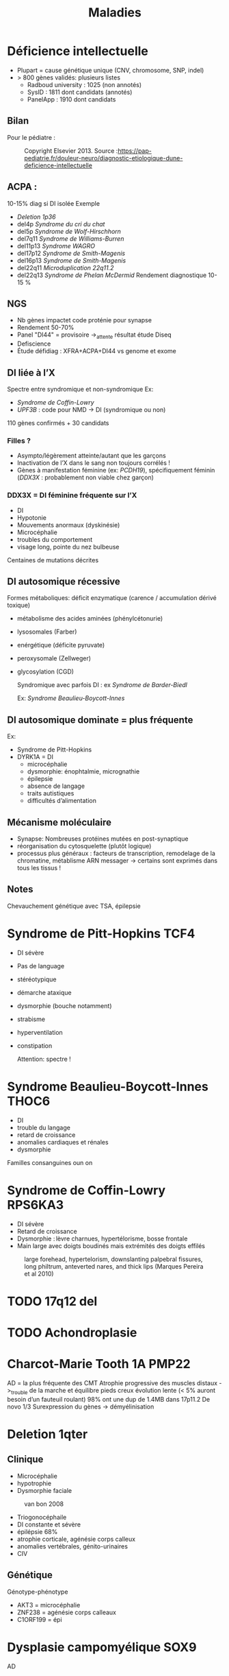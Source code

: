#+TITLE: Maladies
#+OPTIONS: toc:1
* Déficience intellectuelle
- Plupart = cause génétique unique (CNV, chromosome, SNP, indel)
- > 800 gènes validés: plusieurs listes
  - Radboud university : 1025 (non annotés)
  - SysID : 1811 dont candidats (annotés)
  - PanelApp : 1910 dont candidats
** Bilan
Pour le pédiatre :

#+caption: Copyright Elsevier 2013. Source :https://pap-pediatrie.fr/douleur-neuro/diagnostic-etiologique-dune-deficience-intellectuelle
[[file:img/retard-psychomot.png]]
** ACPA :
10-15% diag si DI isolée
Exemple
- [[Deletion 1p36]]
- del4p [[Syndrome du cri du chat]]
- del5p [[Syndrome de Wolf-Hirschhorn]]
- del7q11 [[Syndrome de Williams-Burren]]
- del11p13 [[Syndrome WAGRO]]
- del17p12 [[Syndrome de Smith-Magenis]]
- del16p13 [[Syndrome de Smith-Magenis]]
- del22q11 [[Microduplication 22q11.2]]
- del22q13 [[Syndrome de Phelan McDermid]]
  Rendement diagnostique 10-15  %
** NGS
- Nb gènes impactet code proténie pour synapse
- Rendement 50-70%
- Panel "DI44" = provisoire ->_attente résultat étude Diseq
- Defiscience
- Étude défidiag : XFRA+ACPA+DI44 vs genome et exome
** DI liée à l’X
Spectre entre syndromique et non-syndromique
Ex:
- [[Syndrome de Coffin-Lowry]]
- /UPF3B/ : code pour NMD -> DI (syndromique ou non)
110 gènes confirmés + 30 candidats
*** Filles ?
- Asympto/légèrement atteinte/autant que les garçons
- Inactivation de l’X dans le sang non toujours corrélés !
- Gènes à manifestation féminine (ex: /PCDH19/), spécifiquement féminin (/DDX3X/ : probablement non viable chez garçon)
*** DDX3X = DI féminine fréquente sur l’X
- DI
- Hypotonie
- Mouvements anormaux (dyskinésie)
- Microcéphalie
- troubles du comportement
- visage long, pointe du nez bulbeuse
Centaines de mutations décrites
** DI autosomique récessive
Formes métaboliques: déficit enzymatique (carence / accumulation dérivé toxique)
- métabolisme des acides aminées (phénylcétonurie)
- lysosomales (Farber)
- enérgétique (déficite pyruvate)
- peroxysomale (Zellweger)
- glycosylation (CGD)

  Syndromique avec parfois DI : ex [[Syndrome de Barder-Biedl]]

  Ex: [[Syndrome Beaulieu-Boycott-Innes]]
** DI autosomique dominate = plus fréquente
Ex:
- Syndrome de Pitt-Hopkins
- DYRK1A = DI
  - microcéphalie
  - dysmorphie: énophtalmie, micrognathie
  - épilepsie
  - absence de langage
  - traits autistiques
  - difficultés d’alimentation
** Mécanisme moléculaire
- Synapse: Nombreuses protéines mutées en post-synaptique
- réorganisation du cytosquelette (plutôt logique)
- processus plus généraux : facteurs de transcription, remodelage de la chromatine, métablisme ARN messager
  -> certains sont exprimés dans tous les tissus !
** Notes
  Chevauchement génétique avec TSA, épilepsie
* Syndrome de Pitt-Hopkins :TCF4:
- DI sévère
- Pas de language
- stéréotypique
- démarche ataxique
- dysmorphie (bouche notamment)
- strabisme
- hyperventilation
- constipation

  Attention: spectre !
  #+caption: Waheln et al 2021
 [[file:img/pitt-hopkins.png]]
* Syndrome Beaulieu-Boycott-Innes :THOC6:
 - DI
 - trouble du langage
 - retard de croissance
 - anomalies cardiaques et rénales
 - dysmorphie
Familles consanguines oun on
* Syndrome de Coffin-Lowry :RPS6KA3:
- DI sévère
- Retard de croissance
- Dysmorphie : lèvre charnues, hypertélorisme, bosse frontale
- Main large avec doigts boudinés mais extrémités des doigts effilés

#+caption: large forehead, hypertelorism, downslanting palpebral fissures, long philtrum, anteverted nares, and thick lips (Marques Pereira et al 2010)
[[file:img/coffin-lowry.png]]
* TODO 17q12 del
* TODO Achondroplasie

* Charcot-Marie Tooth 1A :PMP22:
AD = la plus fréquente des CMT
Atrophie progressive des muscles distaux ->_trouble de la marche et équilibre
pieds creux
évolution lente (< 5% auront besoin d’un fauteuil roulant)
98% ont une dup de 1.4MB dans 17p11.2
De novo 1/3
Surexpression du gènes -> démyélinisation

* Deletion 1qter
** Clinique
- Microcéphalie
- hypotrophie
- Dysmorphie faciale

#+caption: van bon 2008
[[file:img/1qter.png]]

- Triogonocéphaile
- DI constante et sévère
- épilépsie 68%
- atrophie corticale, agénésie corps calleux
- anomalies vertébrales, génito-urinaires
- CIV
** Génétique
Génotype-phénotype
- AKT3 = microcéphalie
- ZNF238 = agénésie corps calleaux
- C1ORF199 = épi
* Dysplasie campomyélique :SOX9:
AD
** Clinique
- incurvation os long
- dysplasie squelettique : scoliose, doigts court, anomalies du bassin et thorax, 11 paires de côtes
- dysmorphie faciale, fente palatine
- maformations cardiaques, rénales, cérébrales
- réversion sexuelle
Inc
* Délétion 2qter
** Clinique
- Dysmorphie
#+caption: Leroy et al 2013
[[file:img/2qter-dysmorpho.png]]
- DI
- Obésité
- Hypotonie
- Brachymétacarpie
- Brachdactylie
#+caption: 4e surtout et 2,3,4 en P9 (Leroy et al 2013)
[[file:img/2qter-bones.png]]
* FG syndrome :MED12:
Lié à l’X

Médiator
** Clinique
- DI
- Dysmorphie
- pouces/hallux large
- +/- anomalie corps calleux, surdité
[[./img/syndrome-fg.png]]
* TODO Hypercroissance segmentaire
- PTEN hamartoma tumour syndrome
- PIK3CA related overgrowth spectrum
* Hémochromatose

** Physiopathologie
Circuit quasi-fermé : la destruction des globus rouges par les macrophages recycle le fer. Peu de pertes, peu d’apport

Régulation au niveau de l’intestin car pas de mécanisme d’excrétion (hormis desquamation ) !

Hepcidine = peptite synthétisée dans le foie qui est le régulateur principal pour fer
- bloque absorption intestinale
- bloque relargage du stockage du fer (foie)
  -> peu d’hepicidine = surcharge en fer
** Clinique
Accumulation fer dans cellules parenchymateuses :
- foie+++ -> cirrhose
  , coe)
- coeur -> cardiomyopathie
- glandes endocrine -> diabète
- peau -> mélanodermie
- articulations -> arthralgie

  Évolution : phase biologique -> clinique
  Ttt: saignée tôt -> espérance de vie normale
** Génétique
Multigénique
*** HFE
- Homozygotie p.[Cys282Tyr] prédominant mais expression variable
- p.[Cys282Tyr] [His63Asp] = facteur de risque
** Autres
|      | Juvénile | intermédiaire | adulte       |
| Diag | précoce  |               | tardif       |
|      | sévère   | moins sévère  | modéré       |
|      | HJV/HAMP | TRF2          | HFE, SLC40A1 |
|      | AR       | AR            | AR ou AD     |
NB: SLC40A1 : 2 phénotype selon le mécanisme (perte de fonction = ferroportini disease, gain = hémochromatose type 4)
** Avertisemente
Multifactoriel:
- protecteur = variant fréquents, CYBRD1
- agravant = homme (testostérone), alcool, variant rare, HAMP/HJV, fréquents
* Incontentia pigmenti :IKBG:
- génodermatose affectant la peau, les dents, les yeux et le système nerveux central
- «incontinence pigmentaire» = dépôts dermique de mélanine
- atteinte dermatologiuqe typique
- diagnostic clinique dans la majorité
- létale chez foetus masculin en général

** Clinique
Stades
1. vésiculo-pustuleux, acral et linéaire = première sesmaines de vie -> 18 mois
2. Verruqeux : premiers mois
3. Hyperpigmentation
4. Hypopigmentation, alopécie
*** Phanère, oculaire
Phanères :
- alopécie, cheveux fins, épars, parfois laineuse sourcis fins, épairs.
- ongles striés
Oculaire
- vasculaire rétinine périphérique  (**risque de cécité**) décollement possible
- vasculaire maculaire
- cornea verticillata (évocatrice)
- hyper/hypopigmentation de l’epithelium pigmentaire rétinien(évocatrice)

*** Dentaire
Critère majeur
- anomalise de la couronne (70%)
- agénésies multiples (90% en denture permanente)
- fente labio-palatineo
  img santamaria2016
*** SNC
Néonatal : **convulsion** avec complications
- risque épilepsie partielle
- cognitif
- déficit moteur (hémi/para/tétraparésie) 15-30%
- parfois **létales**

Cognitif : variable : DI sévère -> troubles des apprentissages
** Pathophysiology (2002)/histologie
1. Inflammation, infiltration éosinophile -> bulles spongiotique éosinophiles
2. -> épiderme acanthosiuqe, hyperkératosique
3. ? -> dépôts dermiques de mélanine
4. cicatrisation dermique post-inflammatoire

** Pronostic
Atteinte neuro, ophtalmo précoce = le conditiennent.
Sinon, développement physique et cognitif normal dans la majorité
** Génétique : diagnostic

IMG
https://onlinelibrary.wiley.com/doi/full/10.1111/ddg.14638

- mutation familiale 10-25%, > 50% de novo
- gène  IKBG (Inhibitor Of Nuclear Factor Kappa B Kinase Subunit Gamma)
- hommes : plusieurs cas décrit
  - X supplémentaire
  - mosaïcisme somatique
  - mutation particulière IKBKG
** IKBG

** Source
- PNDS
- Genereviews
- Santa-Maria FD, Mariath LM, Poziomczyk CS, et al. Dental anomalies in 14 patients with IP: clinical and radiological analysis and review. Clin Oral Investig. 2017;21(5):1845-1852. doi:10.1007/s00784-016-1977-y
* Microduplication 22q11.2
** Clinique
- Plus modéré, très variable
- Trouble des apprentissage 97%
- Retard de développement psychomoteur 67%
- Retard de croissance 63%
- +/- hypotonie 43%, malfo (cardiaque, FLP)
* Microduplication 7q11.23
** Clinique
Tout n’est pas en miroire par rapport à [[*Syndrome de Williams-Burren][Syndrome de Williams-Burren]]
- Retard de langage +/- DI
- Traits autistique
- Fréquemment héritée
- souvent troubles du comportement, attentio, agressivité
*** Dysmorphie
[[file:img/microdup-7q11.png]]
- Grand front
- sourcils droits
- lèvres upérieures fines
- Philtrum court
- nez large et long
- Rarement dilatation aortique
* Microdélétion 22q11.2
** Clinique
Principal
- Cardiopathies 40-75%: surtout conotroncale (CIV, Fallot, atrésie pulmonaire)
- palais 70% : FP 11%, incompétence vélo-pharyngée 30% -> nasonnement
- hypocalcémie néonatale 50%
- difficultés d’apprentissage/retard psychomot 95% : retard de langage surtout 90%, DI 45%
- dysmorphie

Dysmorphie (peu évident naissance)
- visage allongé, effacement relief des pomettes
- racine du nez large avec un nez/gros/bulbeux
- FP étroite, en haut et dehors
- oreilles petits, rondes avec *lobules hypoplasiques*
- bouche étroite

  #+caption: Habel et al 2014
  [[file:img/22q11.png]]
*** Autre
- Trouble digestif (dysphagie, reflux)
- aplasie/hypoplasie thymus /praathyriodie -> déficit immunitaire
  - mmalades autommiunes
- Hypotonie enfance
- scoliose 45%, polydactylie, varus équin
- TSA, risque de schizophrénique
- malformation rénale 35%
- difficulté d’alimentation
- anomalies dentaires 40% (carie, émail)
- Ophtalmo
- déficit auditif
- génito-urinaire (agénésie rénale)
- déficit hormone croissance
*** Expliqué par anomalie appareil pharyngés (embyro)
[[file:img/22q11-physio.png]]
** Y penser en anténatal
absence de thymus +
-  Malfo cardiaque conotroncale
- ou  FP ou FLP
Ou agénésie rénale unilatérale
** Diagnostic
- CGH ou
- FISH avec sonde spécéfique (TBX1 dans 90%)
** Diagnostic différentiel
- séquence de Pierre-rRobin
- syndrome alagille
- CHARGE
- délétion 11p et 15q24 (mais vu en CGH)

** Génétique
4 LCRs : favorise les NAHR.
- reste = délétion proximale LCR A et B ou A et C
- 85% patients deletion 3Mb htz entre LCR A et D (90% des gènes ont une expression cérébrale)
- rarement distale : pénétrance moins importante

Hérité 10% en AD -> étudier les parents

Soit sondes FISH ou sondes MLPA
! ces dernières permettent de diagnostiquer les délétions distales B-D !
[[file:img/22q11-lcr.png]]
* Monosomie 1p36
- Remaniement subtélomérique le plus fréquent
** Clinique
Dysmorphie :
- *enophtalmie + sourcils horizontaux*
- microcéphalie 60%
- nez plat 70%
- fontanelle antérieure large 85%
- oreilles dysplasiques

  #+caption: Gajecka et al 2007
  [[file:img/monosomy1p36.png]]

- DI constante
- Hypotonie 87%
- Dysphasie 72%
- difficulté alimentaires
- +/- épilepsie, cardiopathie
- surdité 82%
** Génétique
- Type et taille variable (1.5 à 10Mb)
- hypothèse = effet de position
- Pas de corélation génotype-phénotype
* TODO Monosomie X
* Mucopolysaccharidose type VI
Anomalies épiphysaires et métaphysaire humérales supérieures
Remaniement épi/métaphyses des hanches

Surveillance cardiaque, opthalmo, ORL, respo, orthopédituqe
TTT: enzymothérapie substitutive
* TODO Myotonie de Steinert

* Neuropathie héréditaire sensible à la pression :PMP22:
Certains asympto
Perte soudaine de sensibilité non douloureuse, faiblesse musculaire d’un territoire d’un seul nerf
Pieds tombants, faiblesse main/bras
Déclenché trauma minime/compression prolongée de la région
50% récupé en quelques jours/mois mais peut être partielle
Rechutes fréquentes
Rarement paralysie définitive

80% délétion 1.4Mb par NAHR  dans 17p11.2
20% mutation ponctuelle, courte délétéion, autre
FISH possible

* Obésité syndromiques
*Obésité syndromique = trouble de neurodeveloppement*

** Penser à la génétique si
IMC > courbes de manière précoce et aggravation rapide + sévère +/-
- hypotonie néonatale
- trouble neuropsy
- troubles comportement alimentaires
- endoc: petite taille, hypogonadisme
- anomalies neurosensoreille
- anomalies dévelppmental

**  Examen :
- bio : neutropénie, fonction rénale, diabète axe hypohysaire
- +/- électrorétinogramme si problème de vision
- +/- CS orl si problèment
- RX main, pied, colonne
- écho cardiaque, abdo, rénale, IRM cérébrales

  Génétique
  - si DI : caryotype, Prader-Willer, X fra, CGH
  - si dystrophie rétinienne : recherche syndrome Bardiet-Biedl
** Syndromes
- empreinte génomique: [[Syndrome de Prader-Willi]]
- ciliopathies [[Syndrome de Barder-Biedl]] ,  [[Syndrome d’Alström]]
- glycosylation : [[Syndrome de Borjeson-Forssman-Lehman]] [[Syndrome de Cohen]] [[Syndrome WAGRO]] [[Syndrome de Smith-Magenis]] [[Syndrome de l’X fragile]]
* Retard statural
4 "tiroirs"
- maladies osseuses constitutionnelles
- syndrome génétique avec petite taille
- anomalies chromosomiques
- maladies métaboliques

Urgence = maladie de surcharge lysosomale
** Étiologies
*** Maladies osseuses constitutionnelles
- [[Syndrome tricho-rhino-phalangien]]
- Certaines autres MOC avec dysmorphie craniofaciale (Binder, [[Séquence de Pierre-Robin]],fontanelle Front, dents) [[Syndrome 3M]]
- [[Achondroplasie]]
- Hypochondroplasie
- Brachydactylies avec petite taille
- Dyschondrostéose
*** Syndrome génétique avec petite taille
[[Syndrome de Cornelia de Lange][Cornelia de Lange]]
[[Syndrome de Rubinstein-Taybi][Rubinstein-Taybi]]
[[Syndrome de Smith-Lemli-Optiz][SLO]]
[[Syndrome de Coffin-Siris][Coffin-Siris]]
[[Syndrome de Wiedemann-Steiner][Wiedemann-Steiner]]
[[Myotonie de Steinert][Steinert]]
[[Syndrome de Kabuki][Kabuki]]
[[Syndrome de Noonan][Noonan]]
[[Syndrome KBG][KBG]]
Floating Harbor
[[Syndrome d’Aarskog][Aarskog]]
[[Syndrome de Silver-Russell][Silver-Russel]]
Nanismes primordiaux
réparation ADN
Pseudohypoparathroïdies
*** Maladies métaboliques
- Maladies de surcharge lysosomale

** Si retard de développement
- MOC: [[Syndrome tricho-rhino-phalangien]]
- Syndrome génétique avec petite taille
[[Syndrome de Cornelia de Lange][Cornelia de Lange]]
[[Syndrome de Rubinstein-Taybi][Rubinstein-Taybi]]
[[Syndrome de Smith-Lemli-Optiz][SLO]]
[[Syndrome de Coffin-Siris][Coffin-Siris]]
[[Syndrome de Wiedemann-Steiner][Wiedemann-Steiner]]
[[Myotonie de Steinert][Steinert]]
[[Syndrome de Kabuki][Kabuki]]
[[Syndrome de Noonan][Noonan]]
[[Syndrome KBG][KBG]]
Floating Harbor
[[Syndrome d’Aarskog][Aarskog]]
[[Syndrome de Silver-Russell][Silver-Russel]]
Nanismes primordiaux
réparation ADN
Pseudohypoparathroïdies
- anomalies chromosomiques
- Maladies de surcharge lysosomale
** Examen clinique
- hépatoslénomégalie
- artiularie : flessum, main en griffe, genou valgum/varum, cyphose/scoliose, cubitus valgus, déformation de Madelung [Syndrome de Leri-Weil]
- PC, envergure, segment proximal court (rhizomélie), médian court (mésolémile)
- main/pied : petite extrémité (acromélie), brachy-dactylie/métacarpies/métatarsie, syndactylie, clinodactylie
- phanères : cheveux clairsemés, hirsutisme,
  livedo
- ss
** Si acquisition normales sans trouble orthopépidque
Hypothèses
- petite taille familiale isolée
- MOC: TRP, dyschondrosteose SHOX, hypochondroplasie, petite taille et brachy
- Noonan, KBG, Silver-Russel, Floating, Aarskog
- Chromosome
- Surcharge
  Bilan:
  - RX F+P bassin main, genou, âge osseux +/- parents si petite taille
  - +/- caryo pour Turner
  - bio: NFS, foie, rein, calcémie, thyroide, PTH
  - +/- bilan métabo (CAA CAO Lactates Pyruvates, mucopolysaccharides urinaires)
** Acquisitions normales avec anomalies osseuse/ortho
Hypothèses:
- MOC: TRP, dyschondrosteose SHOX, Langer, hypochondroplasie, petite taille et brachydactylie, cléidocranie, 3M, collagénopathies
- Noonan, Silver-Russel, KBG, Floating, Aarskog
- Surcharge

Bilan
- RX F+P bassin main, genou, âge osseux +/- parents si petite taille
- bio: NFS, foie, rein, calcémie, thyroide, PTH
** Retard des acquisitions léger/modéré
Hypothèses:
- MOC: TRP
- Noonan,  KBG, Floating, Aarskog, Corneila mild, Rubinsten Taybi mild, PHP, Albright
- Surcharge

Bilan
- CGH
- +/- RX F+P bassin main, genou, âge osseux +/- parents si petite taille
- bio: NFS, foie, rein, calcémie, thyroide, PTH
- bilan métabo
- imagie malfo
** Retard des acquisitions nécessitant prise en charge
Hypothèses:
- (MOC rares)
- Cornelia de Lange, Rubinstin Taybe , Noonan  KBG, Kabuki, Wiedeman Steiner
- Surcharge

Bilan
- CGH
- +/- RX F+P bassin main, genou, âge osseux +/- parents si petite taille
- bio: NFS, foie, rein, calcémie, thyroide, PTH
- bilan métabo
- imagie malfo
* Sclérose tubéreuse de bourneville
* TODO Syndrome 3M
- Rertard statural sévère pré- et postnatal
- Dysmorphie
- Intelligence normal
- Nuque large, trapèzes proéminent, déformation du sternum, thorax court, épaules carrées, scapula "en aile"
hyperlordose, brach du 5e
hypogonadisme chez les hommes

AR
/CUL7/, /OBSL1/, /CCDC8/
* Syndrome de Barder-Biedl
** Clinique
- Obésité précoce
- Rétinie pigmentaire précoce (5 ans) -> cécité 30 ans
- Hexadactylie 50%
- Hypogonadisme
- Situs inversus
- Rénal 50% (risque IRC)
- Faciès : hypertélorisme, élargement racine du nez, narines antéverséees
** Génétique
20 gènes connus
* Syndrome de Beckwith-Wiedemann
** Clinique
- Macrosomie
- *Macroglossie*
- ANomalie paroi abdo : **omphalocèle**
- Organomégalie surtout intra-abdo
- Oreille : encoche sur lobules, ptetis puits
- Angiome plan face
- **Hémihypertrophie**
- Hypoglycémie néonatale
- **hyperinsulinisme**
- **nephroplastome** (**multifocal/bilatéral**)
- +/- fente, CNS, rénale, cardiaque malfo

[[./img/beckwith-oreille.png]]

Risque = augmentation tumeurs embryonnaire année de vie
** Score
4 points (en gras) = diag clinique
2 points -> indication analyse moléculaire

Attention: signes parfois isolé -> risque tumoral
** Mécanisme
Voir [[file:bio.org::*11p15][11p15]] pour la situation normale.
En résumé : mère = restriction via CDKN1C, père = croissance via IGF1

- 20% : disomie uniparentale paternel
- 8% mutation perte de fonction CDKN1C sur allèle maternelle
- 2/3 = perte de méthylation sur ICR allèle maternelle -> perte expression CDKN1C
- 8% = gain de méthylation sur ICR allèle maternelle sur ICR-> IGF2

#+attr_html: :width 50%
[[./img/beckwith-moleculaire.png]]
** Risque tumeur
- Haut risque : gain méthylation ICR1, disomie uniparentale paternell = risque néphroblastome majeur
- Intermediaire =
  - score clinique mais sans anomalie moléculaire : néphroblastome
  - mutation CDNK1C -> glande surrénale
** Consensus récent
** Surveillance
- écho abdo tous les 2 mois si haut risque / intermédaire
- sinon, pas de screening
** PEC
Endoc: pour hyperinsulinismeg (diazoxyd...)
** DD
Overlap clinique :[[*Syndrome de Simpson-Golabi-Behmel][Syndrome de Simpson-Golabi-Behmel]]
[[*Syndrome de Sotos][Syndrome de Sotos]]
Et bio !

#+attr_html: :width 50%
[[./img/beckwith-differentiel.png]]
* Syndrome de Borjeson-Forssman-Lehman
- retard mental sévère +/- épilepsie
- hypotonie
- retard statural, hypogonadise
- microcéphalie
- dysmorphie: oreilleis épaisse es longue, lobes charnus, yeux enfoncés, rebords obritaires saillants
  Gne :PHF6
* Syndrome de Coffin-Siris
Complexe SWI/SNF (remodèle la chromatine)
QD
** Clinique
- DI
- Retard de croissance
- Dysmorphie
- Hirsutisme, cheveux épars
- Hypoplasie des phalanges distance (5e rayon)
- Malforamtions congénitales variables

[[./img/syndrome-coffin-siris.png]]
[[./img/syndrome-coffin-siris-doigts.png]]
* Syndrome de Cohen :COH1:
- parfois obésité
- hypotonie néonatale
- retard mental souvent modéré
- dysmoporphie: grandes incisives centrales, microcéphalie, cheveux épais, microcpéhalie, fentes palpébrales obliques
- doigts "en baguettes de tambours", hyperlaxité articulaire
- dystrophie rétinienne
- neutropénie intermittente

  Effet fondateur (finlande...)
* Syndrome de Cornelia de Lange
AD: /NIPBL/, /SMC3/
Lié à l’X : /SMC1/, /HDAC8/
** Clinique
- DI, retard de dev psychomoteur, trouble du comportement
- Retard de croissance: pre et post-natal (95%)
- microcéphalie
- Malformation
  - membres > 95%: anomalie réductionnel, clinodactylie, premier métacarpien court
    TODO
  - autres : fente, Pierre-Robin, coeurs, poumons, diaphragme, digestif, rein, OGE
- Hirsutisme
- Dysmorphie:
  - ptosis, synophris,
  - nez court, philtrum long, lèvre supérieure fine
[[./img/syndrome-cornelia-de-lange.png]]
* TODO Syndrome de Kabuki :KMT2D:KDM6A:
AD : /KMT2D/
Lié à l’X /KDM6A/

Modification post-traductionnelle des histones
** Clinique
- DI
- Syndrome malformatif
- Dysmorphie
[[./img/syndrome-kabuki.png]]
* Syndrome de Kagami-Ogata
** Clinique
- Thorax en forme de hache (insuf respi)
- Hydramnios et prématurité, hypertrophie placentaire
- Anomalies de la paroi abodominable
- Anomalise cranio-faciales
- Difficulté alimentaires
- Retard mental

[[file:img/syndrome-kagami-ogata.png]]
* Syndrome de Klippel-Trenaunay
Souvent membre inférieur avec
- angiome plan
- varice
- hypertrophie os et parties molles +/- asymétrie de longueur des MI
* TODO Syndrome de Leigh et NARP
https://www.ncbi.nlm.nih.gov/books/NBK1173/
* TODO Syndrome de l’X fragile
30% ont une obésité et 10% proche phénotype Prader-Wili
* TODO Syndrome de Noonan
* Syndrome de Pendred :SLC26A4:
- Clinique : surdité congénitale neurosensorielle sévère/profonde, atteinte vestibulaire, anomalies os temporal
- Diagnostic : clinique = surdité neurosensorielle + anomalies scan rochers + goître euthyroïdien
- Traitement : sympto
- Transmission : AR

* Syndrome de Perlman :DIS3L2:
- Macrosomie néonatale
- Hypoglycémie/hyperinsulisme
- Néphromégalie avec insufisance rénale
- Tumeurs de Wilms
- Dysmorphie
* Syndrome de Phelan McDermid
** Clinique
- DI
- retard/absence langage
- hypotonie
- trouble comportement (TSA)
- coissance normale / accélérée
- grandes mains
- ongles dysplasique

  #+caption: Petits ongles et malformés (A), Phelan et al 2011
  [[file:img/syndrome-phelan-mcdermid-nails.png]]

Dysmorphie discrète:
- dolicocéphalie
- ptosis
- grandes oreilles
- menton pointu
** Génétique
/SHANK3/ toujours délété , soit mutation ponctuelle, soit remaniement
* Syndrome de Potocki-Lupski :RAI:
** Clinique
- retard global develop
- DI
- hypotonie
- retard staturo pnodéral
- TSA
- trouble comportement
- possible malfo cardiaque
** Génétique
Duplication 17p11.2
- récurrente 70% 3.7Mb
- variable dans le reste
RAI1 surexprimée, ainsi que SREBPF1
* Syndrome de Prader-Willi
15q11.1-15q11.2 del
** Clinique
Phases:
- anténatal : diminution mouvement actifs foetus, faible pois naissance, hydramnios
- 0-9mois : hypotonie, déficit succision
- à partir de 2 ans: gain poids
- à partir de 8 ans : hyperphagie,
- adulte: insatiable

- hypogonadisme
- petite taille
- troubles du comportement
- déficit cognitif léger/moyen
- mains courtes et trapues
- légère dysmorphie: yeux en amandes, petite bouche aux coins tombants

[[./img/prader-willi.png]]

Troubles comportement alimentaire :
- obsession alimentaire ("craving")
- hyperphagie
  Mise en danger de la vie !
** Génétique
Région 15q11q13 = soumise à empreinte maternelle -> gènes de l’allèle maternelle sont "mis sous silence" et seuls les gènes depuis chromosome paternel s’expriment
Prader-Wili si perte de ces gènes d’origine paternelle :
- microdeletion de la zone paternelle (70%)
- ou disomie uniparentale (2 maternel)
- rarement translocation

NB: région critiques contient plusieurs gènes soumis à empreinte maternelle
** Syndrome de Prader-Wili-like
sans anomalie du profil de méthylation
chercher
- anomalies SNORD
- anomalies MAGEL
- apparenté :
  - disomie du chr 14, (12-25%)
  - duplication 3...
** PEC globale
endoc pour déficit en GH, hypogonatidme
psy
[[http:guide-prader-willi.fr]]

* Syndrome de Rett :MECP2:
Dominante liée à l’X

Perte de fonction
Méthylation
** Clinique
Phases :
1. (6-18mois) stagnation = hypotonie, diminution PC
2. 1-3 ans régression = perte de l’usage des mains, stéréotypies, retrait sociale, pas de langage, motricité maladroite
3. 2-10 ans : stabilisation= DI, dysfonctionnement respiratoire, épilepsie
4. détérioration motrice = scoliose, perte de la marche
* Syndrome de Roberts :ESCO2:
AR

Chromosomes en "rails de chemin de fer" (séparation prématurée des centromères et chromatides soeurs)
** Clinique
- DI
- Retard de croissance
- Malformation craniofaciae, membres
[[./img/syndrome-roberts.png]]

* Syndrome de Rubinstein-Taybi :CREBPP:EP300:
Modification post-traductionnelle des histones

AD
** Clinique
- DI, retard du langage, hyperactivité
- Microcéphalie
- Retard de croissance
- Extrémités: pouces/hallux larges,
- Dysmorphie: rétraction bitemporale, FP oblique en bas, ptosis, racie du nez large, columelle longe

[[./img/syndrome-rubinstein-taybi.png]]

#+caption: ÉVolution de la mḙme patiente (Vangils, 2021)
file:img/syndrome-rubinstein-taybi2.png

#+caption: Autrs: strabisme, palais ogival, hypertrichose, cicatrices chélo̤ïdes, surpose, malformation cardiaque (Vangils, 2021
file:img/syndrome-rubinstein-taybi-others.png
* Syndrome de Silver-Russell
** Clinique
- Retard de croissance: **né PAG**, **retard croissance à 2 ans**
- **Macrocéphalie relative** à la naissance
- **Asymétrique corporelle** (> 1.5cm longueur )
- Dysmorphie caractéristique: **front bombant**
- **Difficultés alimentaires sévères**
- Clinodactylie
- tâches café au lait
- Malfo uro-génitale
[[file:img/syndrome-silver-russel.png]]
En gras critères cliniques

NB: dysmorphie plus difficile avec l’âge -> regarder photos jeune enfance
** Génétique
Voir [[*Mécanisme][Sd Beckwith-Wiedeman]] pour mécanisme

Défaut expression IGF2
- 50% : perte méthylation ICR1 allèle paternelle -> perte expression IGF2 allèle paternelle
- Mutations gains de fonction CDKN1C ou perte de fonction IGF2 ou perte de fonction sur régulateurs positif IGF2
- dup 11p15 maternelle : augmente expression CDKN1C
** Diagnostic (consensus 2015)
Score clinique \ge 4 ->_test méthylation 11p15 et disomie maternne UPD7
- si négatif :
  - relative macrocéphalie :
  - sinon voir diag différentiel
  - sinon anomalies plus rares (chr14...)
** PEC
- Dénutrition chronique : prévenir hypoglycémie à jeṷn + nutrition (avant hormone de croissance+++)
- hypoplasie musculaire
Attention : risque d’obésité précoce avec renutrition ...
** DD
[[Syndrome de Temple]]
Bien regarder le périmètre crânien
* Syndrome de Simpson-Golabi-Behmel
Garçons !
** Clinique
- **Macrosomie**, macrocéphalie
- **Hypoglycémie néonatale**
- Dysmorphie
- **Macroglossie**
- Malformation cardiaque
- Mamelon surnuméraire
- Hernie diaphragmatique, ombilicale
- Malformations rénales
- Syndactylie, brachydactylie, polydactylie
- +/- DI modérée
  Tumeurs \approx 10% (Wilms, hépatoblastome, neuroblastome, gonadoblastome)
  [[file:img/syndrome-simpson-golabi.png]]
* TODO Syndrome de Smith-Lemli-Optiz

* Syndrome de Smith-Magenis    :RAI1:
17p11.2_del
** Clinique
- DI souvent sévère
- dysmorphie: brachycéphalie, bosses fontales, synophris, hypertélorisme, hypoplasie étage moyen facile, prognathisme, oreilles bas implantées
  #+caption: Elsea et al 2008
  [[file:img/syndrome-smith-magenis.png]]
- troubles comportement et sommeil
- hyperphagie
- +/- hypersensibilité douleurs, malfo cardiaque, urinaire, rénale, dentaire
  Inversion du rythme circadien: hyperactivité de la nuite
** Génétique
- 90% dél htz 17p11.2
  - 70% de del récurrent par NAHR de 3.7MB
  - 30% del htz variable
- 10% mutation RAI1 avec même clinique mais suprpois et pas de malfo
* TODO Syndrome de Sotos :NSD1:
** Clinique
- Macrosomie++ (foetal et postnatale)
- Macrocéphalie
- Hypotonie néonatale, retard de développement
- Dysmorphie
- Avance âge osseux (puberté précoce)
- Maladies cardiaques congénitales, malformations rénales
- Épilepsie (25%)
- Tumeurs \approx 3% (tératome, neuroblastome)
  [[file:img/syndrome-sotos.png]]
* Syndrome de Sturge-Weber-Krabbe
Association
- angiome plan cutanée zone innervée par le trijumeau
- glaucome congénital
- angiome méningé de la pie-mère +/- épilepsie, retard psychomot
Recherche de glaucome et IRM cérébrale si angiome plan
* Syndrome de Temple
** Clinique
Celle du Silver-Russel
- Retard de croissance : RCIE et post natal
- Asymétrie corporelle
- Macrocéphalie relative
- Grand fromt bombant
- Difficulté alimentaires
Mais aussi suspicion de Prader-Willi
- Puberté précoce
- Hypotonie néonatale précoce
- Petites mains, petits pieds
- Obésité > 2 ans
*** 14q32
Zone soumis à empreinte
- disomie materne chr14
- del paternelle
- épigénitique : perte méthylation

  DD moléculaire du Silver-Russel
* Syndrome de Weaver :EZH2:
AD

Modification post-traductionnelle des histones
** Clinique
- DI
- Avance staturale + âge osseux
- Macrocéphalie
[[./img/syndrome-weaver.png]]
** Génétique
Anomalie de la triméthylation dans histone H3

* Syndrome de West
In about 35% of cases, the etiologic event is (still) unknown:
others = structural, infectious, metabolic and immunologic defects and genetic abnormalities
may be prenatal, perinatal, and post-natal period.
ischemic encephalopathy is reported as one of the most common causes of ISs.
“United Kingdom Infantile Spasms Study” (UKISS) [14],  hypoxic-ischemic encephalopathy was reported in 10%, followed by chromosomal abnormalities, complex malformation syndromes and perinatal stroke (8%), tuberous sclerosis (7%), and periventricular leukomalacia or hemorrhage (respectively, in 5%)
Source https://www.ncbi.nlm.nih.gov/pmc/articles/PMC7655587/

* TODO Syndrome de Wiedemann-Steiner
* Syndrome de Williams-Burren
7q11.23 del
** Clinique
- Anomalie cardiaque : 75% ont sténose aortiques supravalvulaire
- Sténose artère rénale -> HTA
- HTA aussi du rigidét autre vaissance
- RCIA et post natale
- DI avec QI moyen 56, défaut repère visuo-spatiaux
- hypersensibilité bruit et
-  "cocktail party" personnalité
  carie +/- hypoplasie

*** Dysmorphie : faciès d’elfe
- grand front, joues pleines
- hypoplasie malaire
- oedème périorbitaire
- piltrium long
- racine du nez aplati
- iris stellaire
  [[file:img/syndrome-williams.png]]
** Génétique
Région encadrée par des LCR -> favorise NAHR
- 95% délétion htz 1.55Mb en 7q11.23
  ->36 gènes
- 3-4% 1.84Mb + 2 gènes par NAHR
- atypique

Chez les parents : 25-30% inversion de la région (1-5% en pop générale) ?
Quasimente que de novo
* Syndrome de Wolf-Hirschhorn :del4p:
** Clinique
- RICA et postnat
- microcéphalie
- dysomporhie : hypertélorisme, nez en casque grec
- cardiopathie, fente palatine
- anomalie OGE
- hypotonie, DI sévère +/- épilepsie

  #+caption: Zollino et al 2008
  [[file:img/del4p.png]]
** Génétique
- Deletion subtélomérique, taille variable
- Différent loci
! On peut passer à côté des petites délétion en FISH
** Conseil génétique
- 70% de délétion isolée
- 22% de transloc déséquilibrées

  De novo 85-90% mais vérifier remaniement structure équilibrée au caryo chez parents
* Syndrome du cri du chat :del5p:
** Clinique
- retard croissance
- pleurs aigùs (miaulement) via anomalie laryngées dans premières semaines de vie puis disparaite
- hypo pui hypertonoie
- DI avec retard de langage
- malfo cardiaque et oculaire
***  Dysmorphie
- microcéphalie
- visage rong
- hyperétolérisme
- racine nez large
- oreille bas implantées
- microgantie
[[file:img/del5p.png]]
*** Génétique
- Délétion de taille variable (certaines visible sur caryo)
*** Conseil
96 de novo (iso ou transloc )
Faire caryo parent pour éliminer remaniement équilibrée

* TODO Syndrome d’Aarskog

* Syndrome d’Alagille :JAG1:NOTCH2:
Suspected on :
- histologic = bile duct paucity (an increased portal tract-to-bile duct ratio)
- 3/5 major clinical features (in addition to bile duct paucity):
  - Cholestasis
  - Cardiac defect (most commonly stenosis of the peripheral pulmonary artery and its branches)
  - Skeletal abnormalities (most commonly butterfly vertebrae identified in AP chest radiographs)
  - Ophthalmologic abnormalities (most commonly posterior embryotoxon
  - Characteristic facial features (most commonly, triangular-shaped face with a broad forehead and a pointed chin, bulbous tip of the nose, deeply set eyes, and hypertelorism; see Figure 1)

AR

Pronostic: renal transplant, cardiac... but not lethal

* Syndrome d’Alström :ALMS1:
900 cas monde

- Obésité précoce
- Rétinite pigmentaire -> cécité 20 ans
- Surdité perception ~7 ans
- Cardiomyopathie dilatée
- Diabète type 2 avant 20 ans
- Retard statural, hypogonadisme
- +/- déficit cognitif modéré
* Syndrome d’Angelman
** Clinique
- ataxie, tremblement
- épilepsie
- trouble du sommeil
- retart moteur et mental sévère (pas de langage)
- jovialité
- rires immotivés
[[./img/angelman.png]]
** Génétique
Abolition du gène /UBE3A/, normalement actif sur l’allèle maternelle
- grandes délétions
- disomie uniparentale
- mutation génique
* Syndrome ICF :DNMT3B:
AR

Mécanisme :
- hypométhylation ADN
- instabilité génomique -> réarrangement chromosomique
- instabilité hétérochromatine péricentromérique des chr 1,9,16
** Clinique
- Déficit immunitaire
- Dysmorphie faciale
- Retard de croissance
- DI
[[./img/syndrome-icf.png]]
* Syndrome KBG :ANKRD11:
** Clinique
- Macrodontie (incisive centrale) 85-95%
- Dysmorphie : visage triangulaire, brachycéphalie, synyphris, telechanthus
- Petite taille
- Retard de développement/Di
- Troubles du comportement

  [[./img/kbg-dents.jpg]]
  [[./img/kbg-dysmorpho.jpg]]
*** Autres
Dysmorphie autre
- ensellure préoméinutent, nez bulbeaux, narines antéversées
- sourcils broussaileux
- oreilles proéminentes, philtrum lon

Autres:
- difficultés d’alimentation
- squelettique : brachydactylie, scoliose
- surdités (diverse)
- épilepsy

  Variabilité
** Diagnostic
Variant htz

AD
* Syndrome Kleefstra/Deletion 9qter :EHMT1:
** Clinique
- Dysmorphie :
  - brachycéphalie
  - synophris
  - narines antéversées
  - prognathisme

#+caption: Kleefstra 2009
[[file:img/kleefstra.jpg]]

- DI
- Obésité
- anomalies génitales chez garçon
- troubles comportement, sommeil

* TODO Syndrome microdeletionel: cf diapo "DI versant biologique"
* Syndrome tricho-rhino-phalangien
** Clinique
- petite taille
- épiphyses en cône
- raccourcissement sévère de toutes les phalanges, déviation des 2e phalanges
- dysmorpho :
  - cheveux fin clairsemé, raréfaction sourcils latéraux
  - nez bulbeux, en poire
  - philtrum long
  - lèvre supérieure fine
[[./img/tricho-rhino-phalangien.png]]

Attention risque ostéchondrite hanche
** Génétique
AD
/TRPS1/ ou délétion 8q24
* Syndrome WAGRO
- tumeurs de Wilms
- Aniridie
- anomalies Génitale
- Retard mental, syndrome de PW-like
- Obésité (50% du syndrome WAGR)
deletion de 11p13 (syndrome WAGR) et en 11p14 (gène BDNF)
* TODO Séquence de Pierre-Robin
* TODO Trisomie 13
* TODO Trisomie 18 * TODO Trisomie 21
* Neurofibromatose
** NF1 et NF2 s’oppose
|           | NF1             | NF2          |
|-----------+-----------------+--------------|
| Fréq      | 1/3 000         | 1/30 000     |
| gènes     | NF1 17q11.2     | NF2 22q12.2  |
| protéine  | : neurfibromine | schwannomine |
| espérance | 67 ans          | 35 ans       |
| signes    | cutanées        | neuro        |
** NF1
*** Diagnostics
2 critères parmis
- 6 tache café-au-lait (> 5mm chez l’enfant, 1.5cm chez l’adulte)
- lentigines axillaire/inguinales
- 2 neurofibromes ou 1 neurofibrome plexiforme
- gliome des voies optiques
- 2 nodules de Lisch [utiliser lampe à fente]
- dysplasie sphénoïde ou anomalies os long
- parent 1er degré

[[file:img/nf1-café.png]]
[[file:img/nf1-lentigine.png]]
[[file:img/nf1-lisch.png]]
[[file:img/nf1-neurofibrome-cutane.png]]
[[file:img/nf1-neurofibrome-plexiforme.png]]
#+caption: Gliome des voies optiques
[[file:img/nf1-gliome.png]]
*** Autres signes
Objets brillants non identifiés à l’IRM (OBNI)

#+caption: Scalloping vertébral (rabotage des corps vertérbraux)
[[file:img/nf1-scalloping.png]]
#+caption:  Scoliose
[[file:img/nf1-scoliose.png]]
#+caption:  Tibia arqué congénital +/- fracture, pseudarthrose
[[file:img/nf1-tibia-arque.png]]
1 cas sur 2 sporadique
*** Évolution
Pénétrance complètes ~ 8ans
*** Gène NF1
- Très long (350kb)
- Mutation spontanées importantes
- pas de hotspot
*** Génotype/phénotype en cours..
- hypothèse gènes modificateurs : Modifie la pénétrance dans une famille. Non identifié
- existence d’un sous-type avec juste des taches café à lait
- microdel : apparition précoce, morpho type particulier, retard mental
  [NB: difficulté d’apprentissage sans DI dans la NF1 normal]
  [[file:img/nf1-noonan.png]]
- phénotype à risque de développer des tumeurs : neurofibromes sous-cutanés -> tumeur maligne des gaines nerveuse
  (cliniquement cuténé = mou)
- mutation épissage = corrélé tumeurs profondes
  -> TEP-scane avec biopsie si hypermétabolisme
**** SPRED1 = phénotype proche nF1 -> syndrome de Lejus
- AD
- 5% des NF1
- Beaucoup moins fréquent
**** Mosaïque/segmentaire
[[file:img/nf1-mosaique.png]]
Localisé = risque de mosaïque germinal faible
*** Nb: NF2
schwannome et taches café-au-lait possibles
[[file:img/nf2-cafe.png]]
[[file:img/nf2-schwannome.png]]
** TTT
Chir, pas de ttt médical
- bevacizumab NF2
- mTOR pour neurofibrome plexiforme précoce = échec
- statine non efficace pour difficulté apprentissage
- antiMEK (selumetinb) pour neurofibrome plexiforme: diminution de volume (2016)
- modèle murin

** Taux mortalité :
- 20-40 ans = tumeur maligne des gaines nerveuses (phénotype à risque)
- cancer sein -> surveillance mammo à partir de 30-35 ans car plus agressif
- vasculopathies
*** Autres
douleurs intense pulpes -> IRM pour tumeur glomique

* Hémoglobinopathies
** Intro
Structure : chaines de globine (structure en globe) = protéine -> dans une poche vient se mettre l’hème (contient un atome de fer sur lequel se fixe l’oxygène)
- Hémoglobinopathies = anomalies de globine (chaine protéqiue)
À différencier des maladies de l’hème (porphyrie)

3 hémoglobines physiologiques
- 2 chaines α-globine, 2 chaines βglobine chez adulte (HbA)
- hémoglobine foetale  = 2α, 2γ, qui sera remplacée par HbA (HbF)
- secondaire = , 2α et 2 δ  (HbA2)

Génétique :
Au total : 2x{α1 et α2} et 2xβ en temps normal sur les 2 chromosome

Maladies
- défaut production : thalassémies
- défaut qualité : parfois silencieuse, parfois très pathogènes (drépanocytose)

Épidémio:
- 0% en europe du nords, 3% de β-thalassémie en Corse
- zone de paludisme (avantage relatifs aux porteurs sains hétérozygotes)
- par type: drépanocytose :Afrique subsaharienne, Inde, α-thalassémie en Asie du Sud-Est, β-thalassémie en Méditerranée, Inde, Asie
** β-thalassémie
Défaut production β-globine
- anémie sévère (pas d’hémoglobine)
- dysérythropoïse : excès α-globine -> mort prématurée

Prise en charge : transfusions 1/mois + chélateur du fer
- Observance conditionne la mortalité !
- alternatives transplatation CSH (donneur familial), thérapie génique (essais cliniques en cours)

*** Génétiques
AR, surtout mutation ponctuelle, parfois délétion

Génotype :
- β-β normal
- β*-β: htz, compensé par allèle sauvage : porteur sain avec "trait thalassémique" (microcytose, hypochromie, augmentation modérée mais constante HbA2 >_3.2%)
- β*-β* hmz (ou htz composite)
  - NB: thalassémie intermédiaire : mutation non sévère -> synthèse résiduelle de β-globine avec tableau atténué ( anémie mais production résiduelle d’hémoglobine )

Mutation:
- stop/altération de l’épissage : pas de chaine β ->_thalassémie majeure
- site alternatif d’épissage, mutation promoteur : diminution chaine β -> thalassémie intermédaire (dépendance à la transfusion variable)
- faux-sens diminuant l’expression proches sites d’épissage-> altère niveau expressio gènes -> hémoglobine anormale mais niveau inférieur
  - Hb E en Inde:
** α-thalassémie
- 4 gènes fonctionnels (α2 α1 sur chaque)
Diminution/absence production chaine α

Formes :
- majeur : pas de chaine α avec anémie sévère, début in utéro (transfusion possible in utero mais rare)
- anémie modérée (hémoglobine dite H)
*** Moléculaire
- Surtout délétions, rarement mutation ponctuelle
**** Délétion
- soit délétion 2 gènes en cis
- délétion/fusion : perte de région entre α2 et α1 -> gène hybride fonctionnel

Génotypes
- 4 ou 3 gènes fonctionnel = normal
- 2 gènes α (cis ou trans): trait thalassémique (microcytose, hypochromie *mais* HbA2 < 3%)
- deletion 2 genès en cis avec deletion/fusion sur l’autre allèle ->_1 seul gènes fonctionne = α-thalassémie (symptomatique, bien toléré, rarement nécessitant une transfusion)
- aucun gènes α : mort foetale/périnatale
** hémoglobine anormales
substitution acide aminé sur chaine α ou µ|
1 000 variants sur [[HbVar)
ex: HbS (drépanocyto), HbC (afrique, non patho)
Conséquences très variables
- hyper/hypo affine pour l’oxygène (hyper: Hb garde l’oxygène -> relarge moins l’oxygène mais conséquence fonctionnelle faible, teint rouge)
- hémoglobine instable, solubilité
*** Drépanocytose
Mutation chanie β : Acide glutaminuqe ->valine
Hémoglobine S

Forme
- classique = Homozygote
- hétérozygotie composite : HbS + HbC (même acide aminé) -> drépanocytose atténuée (type SC)
- hétérozygotie composite : HbS + Hbβ thalassémie = drépanocytose cliniquement + microcytose
- hétérozygotie composite : HbS + Hbβ thalassémie+ (chaine perstitante d’Hg -> HgA) = drépanocytose cliniquement + microcytose
**** Clinique
Augmente la polymérisation + Rigidification du globule rouge
- thrombus (et adhère anormalement à l’endothélium)

Avant 2 ans :
- anémie aigùe par emballemet de la rate (séquestration splénique)
- infection sévère ()
Peut être prévenu par vaccins et antibio

Crises vaso-occlusive
- typique = os (mais n’importe quel organes)
- douleurs intenses ->_antalagique, hospit
- en général 4/an -> prise en charge palliative
- sinon, ttt par hydroxyurée (induit expression hémoglobine foetale -> diminue polymérisation ), transfusion, CSH, thérapie génique
** diagnostic biologique
Évaluation fraction physiologique des hémoglobine A, A2 et F +/- fraction anormales (chromatographie et électrophorèse))
- Si anormale : biochomique/moléculaire
Si syndrome majeur ou couple porteur htz -> séquencage direct (peu de gènes et de petite taille = Sanger suffit)
** Résumé
Hétérozygotes
| β thalassémie       | α-thalassémie | drépanocytose |
|---------------------+---------------+---------------|
| HbA                 | HbA           | HbA           |
| HbA2 élevée         | HbA2 normales | HbA2 normal   |
| HbF  normale/élevée | HbF normale   | HbF normal    |
|                     |               | HbS 30-40%    |
| microcytose         | microcytose   | VGM normal    |
| polyglobulie        | polyglobulie  | GR normaux    |
Tableau majeurs
| β thalassémie | α-thalassémie | drépanocytose    |
|---------------+---------------+------------------|
| *Pas HbA*     | * Pas HbA*    | * pas d’HbA*     |
| HbF           | Pas d’HbF     | HbF et HbS|
| microcytose   | microcytose   | VGM normal       |
| polyglobulie  | polyglobulie  | GR normaux       |
** Dépistage prénatal
Si 2 parents originires de pays à risques
* Marfan
- fragilité du tissu de soutien
- AD
** Critères diagnostiques
Pas d’atcd familiaux
- Dissection/dilatation aorte ascendante (Z score \ge 2) et
  - ectopie du cristallin
  - ou mutation /FBN1/
  - ou score systémique \ge 7
- ou : ectopie du cristallin et mutation FBN1 associée à une dilatation aortique

ATCD familiaux au 1er degré
- Dissection/dilatation aorte ascendante (Z score \ge 2 si \ge 20 ans, \ge 3 sinon) et
- ou ectopie du cristallin
- ou score systémique \ge 7

Score systémique
| Signe du poignet *et* pouce                         | 3 |
| Signe du poignet *ou* pouce                         | 1 |
| Pectus carinatum                                    | 2 |
| Pectus excavatum / asymétrie thoracique             | 1 |
| déformation arrière-pied                            | 2 |
| pieds plats                                         | 1 |
| pneumothorax                                        | 2 |
| ectasie durale                                      | 2 |
| protrusion acétabulaire                             | 2 |
| segemnt sup/inf < 0.86 *et* envergure/taille > 1.05 | 1 |
| scoliose/cyphose thoraco-lombaire                   | 1 |
| extension coudes > 170°                             | 1 |
| \ge 3 signes cranio-faciaux                         | 1 |
| vergetures                                          | 1 |
| myopie                                              | 1 |
| proalpsus de la valve mitrale                       | 1 |

[[file:img/marfan-acetabulum.png]]
[[file:img/marfan-arachnodactylie.png]]
[[file:img/marfan-carinatum.png]]
[[file:img/marfan-excavatum.png]]
[[file:img/marfan-pouce.png]]

*** Signes cranio-faciaux :
- fente palpépbrales vers le bas
- hypoplasie malaire
- microrétrognathie
- palais ogival
- dents chevauchantes
- visage long et étroit avec énophtalmie

*** Luxation du cristallin
visable à l’exam direct seulement à partir du stade 3 ou 4
[[file:img/marfan-cristallin.png]]
68% de ces luxations sont dans le cadre d’un marfan

*** Ectasie lombo-sacrée
- Élargissement canal rachidient L5
- amincissement pédicules et lames vertébrales
[[file:img/marfan-ectasie.png]]

** Moléculaire
/FBN1/ :
- 45 exons
- pas de hotspot
- mutation ponctuelles, privées
Types de mutations
- faux-sens : formes néonatale ou incomplète
- altérant de cadre de lectures (protéine tronquée)
- site d’épissage : souvent dans phénotypes sévère (monomères raccourcis de fibrilline)
*** Forme néonatale
- plus sévère, plus précoce
- Exons 24-32
** Apparentés
Classification génétique
- composant de la matrice extracellulaire : FBN1, MFAP5, MAT2A
- voie signalisation TGFβ : TGFBR1 et 2, TGFB2 et 2, SMAD2 et 3
- composant de l’appareil contractile des cellules musculaires lisses : ACTA2, MYH11, MYLK, PRKG1
Formes syndromiques
- Loeys-Dietz
- anrévrisme de l’arthrose, tortuosité artérieelle
- dysfunction musculaire
- Marfan néonatal
- Marfan
Non syndromique
- anévrysme aortiques thoraciques familiaux
- dissections aortiques familiales
** Grossesse
Complication: cardiovasucailer (fragilité), obstétricale (squelete, hypotonie des tissus -> préma)
DPN si mutation familiale
** Prise en charge
Quelque soit la mutation : limitation des sports, β-bloquant, surveillance échocardio annuelle
* Dysgonomosomie
- chrY = 53MB 1.7% gènes 50 gènes
  initialement homologue à l’X puis évolution : divergence suite à des anomalies de structures répétées -> plus d’appariement possible donc perte de matériel
- chrX = taille 160Mb 5% génome 1000 gènes

** Régions pseudo-autosomique
- régions homologues due à la origine commune
- PAR1 et 2 aux extrémités du chrX et Y
- cross over possible
  PAR1 = 3Mb 24 gènes
  PAR2 = 300kbp 5 gènes

Y : ont des homologue fonctionnels sur l’X en dehors des régions PAR
15 gènes n’en ont pas (spermatogènes)
-> majorité du X est spécifique
** Anomalies de nombres
Le plus souvent de décovuerte fortuite ou pendant un bilan d’infertilité
- moins de gènes sur Y
- inactivation

XXX ou YY: retentissement très lèger
Nombreaux X ou Y : conséquences plus sévère
Pas de X = non viable

-[[*47XYY][ 47XYY]]
-[[*47XXX][ 47XXX]]
[[*Syndrome de Klinefelter][- Syndrome de Klinefelter]]
- [[*Syndrome de Turner][Syndrome de Turner]]
** Polygonomosomie
48 ou 49 chromosome
Phénotype plus sévre : polymalfo + DI
Plus il y a de X, plus le tabelau est sévère
** IMG
* Syndrome de Turner
Seule monosomie viable
1/2500
- 50% homogène (toutes les cellules)
- 25% en mosaïque
- 25% 2 chr X : un normal, autre avec anomalie de structures (isochromosome)
80 % d’origine paternelle

** Anténatal
- Oedeme du coup, hygroma , hydrops foetalis
- Malfo cardiovasc (coractaction aortique) (rein fer à chevel)
- Le plus souvent RAS
- Petite taille
** Postnatal
- Lymphoedome main et pieds (se résobre)
- Pterygium colli
- Malformation
[[file:img/bonnevie-ulrich.png]]
** Enfance
[[file:img/turner.jpg]]
- taille adulte <_1m45 (1 seul SHOX)
- Croissane caractéritistuique avec ralentissement caractéristique
Retard puberté, aménorhrrée primaire (ovaires sclérosés non fonctionnels)
- Cou court, cheveux bas implantés sur la nuque, micrognathie, genou valgum, palais ogival, naevi pigmentaire, thorax en bouclier avec mamelon écarté, brievté 4e métacarpien
- malfo :
  - 30% cardiaque (mineurer le plus souvent, sur l’aorte)
  HTA précoce fréquente 40%
  -> surveillance cardio vasc à vie
- rénale : rein unique/fer à cheval/malfo urinaire 40% (favorise infection urinaire)
- ostéoporose (carence ostrogène), diabète, hypothyroidie, coeliaque
- augmentation risque luxation hanche,
  - ORL
- strabisme
- intelligence normale mais souvent difficulté d’apprentissage spécifiques
** Fertilié
- Grosseses spontanées < 1% (mosaïque)
- Don d’ovocyte possible mais grosses à haut risque (risque cardiovasculaire)
** Situation particulaire
X en anneau de très petite taille
- pas de XIST (inactive X) -> disomie fonctionnelle (expression double dose) -> tableau plus sévère avec DI
- 45X/46XY anomalie DSD, clinique variable (morphotype complètement masculin) ->_haut risque de gonadoblastome)

  Oestrogène pour induire puberté
  TT par hormone de crosisance
* Syndrome de Klinefelter
47 XXY
1/660 I
- 80-90% homogène
  X supplémentaire maternel ou pat
- mosaique 10-20% 46XY/47XXY souvent moins sévères
**  Manif clinique variables
imperceptible durant l’enfance

- 90% fortuit lors bilan infertilité
Puberté
- gynémocastie uni/bilatéral
- grande taille SHOX x3
- petites testicules mais pénis normal
- pilosité peu développement
- pulpe dentaire peu développé
- infertilité primaire par absence de spermatosoide
Pas de DI mais retard possible
** PEC
- ortophonie si retard langage
- biopsie testiculaire postiive 50% des cas ->_ICSI possible
- testostérone début adolescence
* 47XXX
X le plus souvent maternelle
1/1000
forte proportion asympto
- taille plus grande
- fertilité le plus souvent normale mais plus d’IOP (3% des IOP)
- basse QI ? remise en question sur anciennes études
* 47XYY
1/1000
Phénotype normal
- grande taille
- généralement fertile mais infertilité un peu augmenté
- pas de DI
* Mutation somatiques de PIK3CA
** Macrodactylies de type 1
- 1/100000 naissances
- Atteinte d’un territoire nerveux avec
- hypertrophie du tissu adipeux et hypercroissance osseuse
- Histologie : nerf élargi et allongé
- Pas de cas de dégénérescence
  [[file:img/macrodactylie-1.png]]

** Hyperplasie fibro-adipeuse
- Hypertrophie segmentaire progressive du tissu sous cutané musculaire et adipeux avec hypercroissance osseuse
- Signes associés :
  - malformations vasculaires,
  - naevi, polydactylie, kystes testiculaires ou épididymaux, hydrocèle

#+caption: Lindhurst et al 2012
[[file:img/pik3ca-adipeux.png]]
** TODO MCAP
** TODO HMEG
** TODO KTS
** [[*Syndrome CLOVES][Syndrome CLOVES]]
* Syndrome CLOVES :PIK3CA:
#+caption: Kurek et al 2012
[[file:img/syndrome-cloves.png]]
- Congenital
- Lipomatous : tronc+, membre
- Overgrowth of the trunk (asymetric)
- Vascular malformation : lymphatic, capillary, venous, combined
- Epidermal nevi
- Skeletal/spinal anomalies : pieds et mains large, sandal-ap, inégalité de longeur de membre
+ rénal : hypoplasie rénale, tumeur de Wilms
* Syndrome de Cowden
PTEN, PIK3CA, AKT1
- Macrocéphalie
- Hamartomes multiples se formant sur la peau, la poitrine, la thyroïde, le tractus gastrointestinal, l'endomètre et le cerveau
- Prédisposition aux cancers : sein, endomètre, thyroïde
- Manifestations cutanées : trichilemmome, papillomatose de la muqueuse orale, kératose palmoplantaire
- Manifestations neurologiques
- Manifestations gastro-intestinales
- Transmission autosomique dominante

* Syndrome de Klippel-Trenaunay
- Malformations vasculaires : angiome plan (composante veineuse)
- Varices : anomalies de trajet et du développement des veines
- Hypertrophie des os et des tissus sous jacents : inégalité de longueur
[[file:img/syndrome-klippel-trenaunay.png]]

* Infertilité
- 1 an de rapports sexuels non protégés sans concevoir
- dégradation progressive et importante de la fertilité (homme + animal) -> modification environmentales
- génétique = 50%
- 1 couple sur 8

** Bilan
-  Examen clinique (pilosité, varicocèle)
-  Bio : LH, FSH, AMH
-  homme : spermogramme
-  écho pelvienne
-  Bilan génétique selon la clinique++ (nb causes génétiques) -> importance du phénotype
** Masculine
*** Spermatogènes
74 jours:
1. multiplocation mitose des cellules
2. méiose  (réduction matériel génétique)
3. différentiation (compaction chromatine, formation achrosome, flagelle)
NB: flagelle ressemble structurellement à des cils
Contrôlé par 2000 gènes
*** quantitatif : oligozoospermie (< 1million/mL), azoospermie
**** Azoospermie obstructive
- /CFTR/: atrésie canaux déférents (98% des muco) -> mutation dans 80%
  - mutation mineure + sévère = atrésie seule
  - mutation plus sévère : muco
    variant 5T = 5% pop générale mais x10 si agénésie canaux déférents. Saut d’exon possible
- /ADGRG2/ : stase du canaux déférent. 1% des azoospermie obstructive
**** Défaut de production
***** chromosomique :5-7% des patients infertiles
1. Nombre :
   - [[*Syndrome de Klinefelter][Syndrome de Klinefelter]] = cause génétique la plus fréquente
     Spermatogènes résiduelle (50% biopsie positive)
     augmentation de taux d’aneuploide (T12)
   - 47XYY
   - marqueurs surnuméraires
2. Structure
   - Translocation robertsonnienne : 2% des hommes infertiles. -> trivalent (chr 13, chr1, t(13, t14))
     [[file:img/trivalent.png]]
     80 des spermatozoide auront un contenu équilibré
     [[file:img/trivalent-segreg.png]]
     Autres :
     - excès nullosomique (13,14,15,22) -> risque disomie maternelle
     - risque de gamètes disomique sur le 21 -> risque de trisomie
   - transloc réciproques : majorité ont un contenu déséquilibré
   - inversion péri (continte le centromère) : proportion variable de gamèter déséquilibér
     paracentrique : rarement gamiètre déséquilibre (ne franchissent pas la méiose)
   - complexe : >= 2 chr et >=3 chr : blocacge sévère spermatogenèse
     ex: chrY isodicentrique, anneau
   - chrX et bras court du Y : transposition SRY sur X (1%)
***** microdeletion du Y
- récurrente : 3 régions critiques avec pronotique différenté
  AZFA = rare, absence de Sertoli seul
  AZFB = arrêt en méiose
  AZFC = variable
  Attentio, biopsie contre-indiquée si AZF a ou b

  Mécanirme NAHR intra-chromosomique favorisé par séquences répétées (mais composition différentes selon les régions AZF)
  - courtes AZFA -> se recombine moins souent

  - Deletion partielle AZFc (gr/gr) par densité éléments répétés
    forte prévalence en population générale (2%)
    -> prédisposition. Mais dépend de l’ethnie
***** Hypogonadisme hypogonadotrope (centrale)
- Retard pubertaire, anosmie
- Testostérone effondrée, FSH et LH diminué

  Affect dev hypophysaire
  Défaut moléculaire -> déficit foncionnel
  Plus connu : syndrome de Kallmann
  - anomalie migration neurone à GnRH
    5 gènes 30%
***** Tous les gènes affectant la spermatogenèse
Ex: TEX11 = 2% des azoospermies
perte protéine ->_défaut d’appariement et arrêt du cross-over

On trouve souvent des gènes impliqués en onco

NB: Défaut moléculaire entrainant un blocage méiotique = mauvais pronostic pour biopsie testiculaire
*** qualitatif
**** asthénozoospermie (mobilité)
- peu de cause génétiques connues
- code canaux ionoiques, dyskinésie ciliaire primitive (syndromique)
**** tératozoospermie (forme)
Nb cause génétiques, cliniquement pertinentes
***** spermatozoide macrocéphales
tête x3, plusieurs flagelles, + oligo-asthénozoospermie
/AURKC/: kinase à expression spermatozoide
- perte de la prot -> blocage pré-méiotique -> CI absolue à ISCI
- 80% spermm. macrocphalie
- surtout 2 mutation récerrence
***** Globolzoospermie
- petite tête ronde s
- /DPY19L2/: deletion par NHR sur régions encadrant le gène
  - absence -> déstabilitation jonction acropaxome et membrane nucléaire
  - 80% des patients -> on recherche d’abord la délétion
  - défaut condensation chromatine et fragment ADN
  - défaut épigénétique impactant le développement de l’embryon -> ICSI à discuter
***** Anomalies flagellaire (MMAF)
- courts, enroulés, diamètre irréguliers -> défaut de mobilité
- 19 gènes : 3 sortes de protéines
  - péri-axomeme
  - transport intraflagellaire
  - axomeme
- très grande hétérogénéité génétique -> exome/panel
- 40% des cas sont diagnostiqué
***** Spermatozoïdes décapités
/SUN5/ = 50% des patients
- protéine indispensable du centrosome à la membrane nucléaire
ICSI avec tête seule ?
**** échec d’activation ovocytaire
- Pas de défaut morphologie ou quantité
- /PLCZ1/
** En résumé

| Non Obstructive           | Karyotype + Y microdeletion                      |
| Azoospermia               | Others ?: Based on histology (TEX11, SPINK2 ?)   |
|                           | TESE (testicular sperm extraction) ?             |
|---------------------------+--------------------------------------------------|
| Obstructive               | Diagnostic CFTR, if neg ADGRG2 (Toulouse)        |
| Azoospermia               | Microsurgical epididymal sperm aspiration (MESA) |
|---------------------------+--------------------------------------------------|
| Asthenozoospermia         | First-line diagnostic ? Research in Grenoble     |
|                           | No counter-indication to ICSI                    |
|---------------------------+--------------------------------------------------|
| Macrozoospermia           | Diagnostic AURKC (Grenoble)                      |
|                           | Sperm are tetraploid, no treatment possible      |
|---------------------------+--------------------------------------------------|
| Globozoospermia           | Diagnostic DPY19L2 (Grenoble)                    |
|                           | ICSI is possible. Is it safe ?                   |
|---------------------------+--------------------------------------------------|
| Flagellar defects         | Diagnostic DNAH1, CFAP43 and CFAP44 (Grenoble)   |
|                           | No counter-indication to ICSI                    |
|---------------------------+--------------------------------------------------|
| Flagelles isolés          | Diagnostic SUN5                                  |
|---------------------------+--------------------------------------------------|
|                           | Diagnostic PLCZ1 possible (Grenoble)             |
| Oocyte activation failure | ICSI with OA or PLCZeta injection is possible    |

** Féminin
Ovogonése : mitose puis méose (2n -> n puis 2n avec fécondation)
IOP et FCS seuls ici
*** IOP
- Pas de règle >_6 mois, âge <_40 ans et FSH > 20UI/L 2 fois
- aménorrhée primaire/secondaire suite à des cycles réguliers le plus souvent

Origines
- Déplétion stock follicule prmaires
- blocage maturation follicule
- apoptose accélérée (Turner, FMR1 )
**** Types
***** Le plus souvent anomalies chromosomiques
- X dans 10-13%
  - [[*Syndrome de Turner][Syndrome de Turner]] : ovaire remplacé par des bandelettes fibreuse, probablement par haploinsuffisance de gènes échappant à l’inactivation nde l’X
  - Triple X : 3% des IOP
  - transloc t(X, autosome): effet de position/interruption de gènes critique -> risque pour la descendance
- prémutation FMR1: production anarchique d’ARN m qui vont s’accumuler dans les cellules : dans les ovocytes, destruction prématurées
  - 1/3 des femmes prémutée auront une IOP

***** Nb causes monogénique : 50 gènes confirmés avec grande hétérogénéité (panel/exome ?)
- autosome ou X
- isolé ou syndromique
Function : div cellulaire reparation adna, méiose, folliculogènes
ex: NOBOX, GDF9 (mutation = bloque maturation ovocytaire)
FOXL1: syndromique BPES (ophtalmo)

CNV régulièrement retrouvé
*** FCS à répététion
\ge 3 FCS
Caryo : anomalies équilibrées, déséquilibrées, nb de gosomoiques
Cause géniquses sur orientation clinique
*** En résumé
IOP: Caryo, FISH, prémut FMR1A +/- ACPA, panel/ génome
FCS: caryo + FISH sur X
* Hypomélanose d’Ito
Hypopigmentation selon les lignes de Blaschko
- + atteinte cérébrale et épilepsie
- hyperpigmentation possible
- Souvent hémihypertrophy et a
** Génétique
- Plutôt mosaïque somatique (nombreuse anomalies chromosomiques rapportées)
  - MTOR: cerveau, sang, frottis buccal
- Variants patho germline MTRO aussi rapportés dans syndrome SMith-Kingsmore : DI, macrocéphalie, ventriculomégalie, épilepsie, dysmorphie faciale (hypoplasie étage moyen de la face, hypertélorisme, ensellure nasale, FP en bas et dehors, lèvre supérieure fine, philtrum plat)
* Deletion 1p36
DI modérée/sévère
Enophtalmie
Sourcils horizontaux
Syndrome de West

#+caption: Source: Jordan et al 2015
[[file:img/del1p36.png]]
